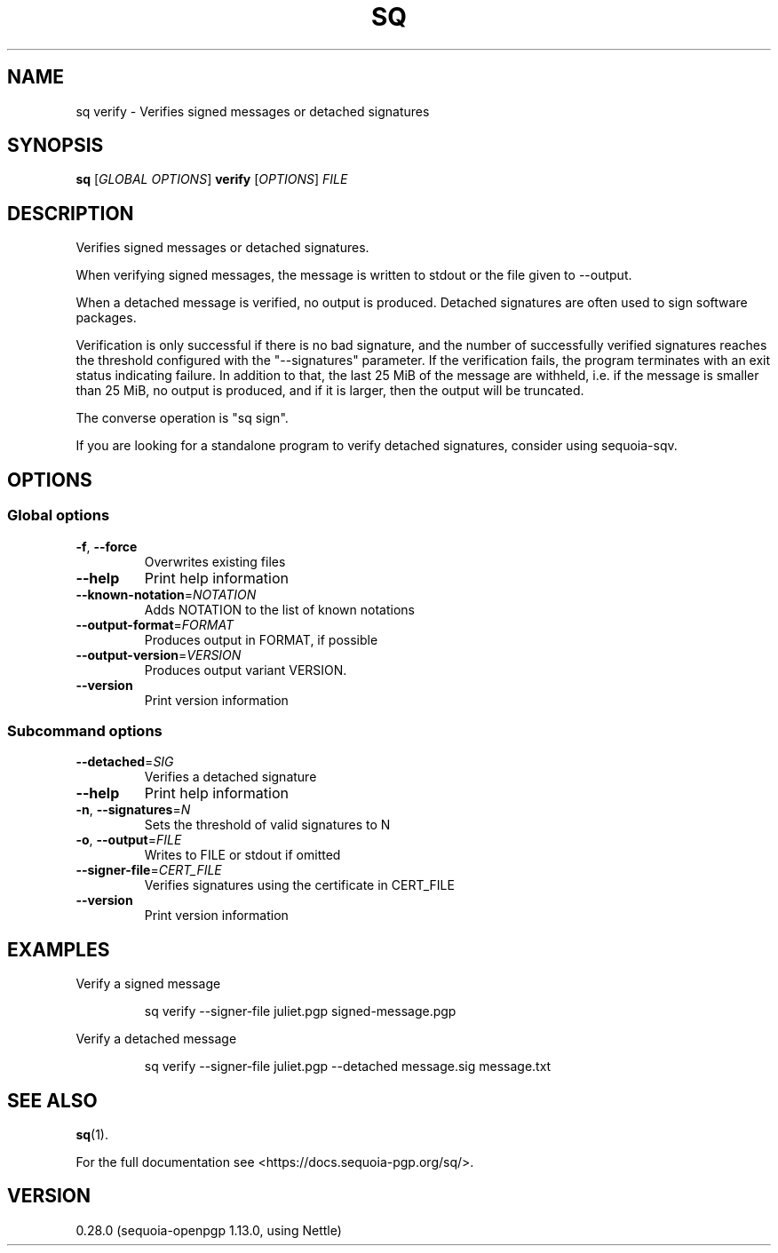 .ie \n(.g .ds Aq \(aq
.el .ds Aq '
.TH SQ 1 0.28.0 Sequoia-PGP "User Commands"
.SH NAME
sq verify \- Verifies signed messages or detached signatures
.SH SYNOPSIS
.br
\fBsq\fR [\fIGLOBAL OPTIONS\fR] \fBverify\fR [\fIOPTIONS\fR] \fIFILE\fR
.SH DESCRIPTION
Verifies signed messages or detached signatures.
.PP
When verifying signed messages, the message is written to stdout or
the file given to \-\-output.
.PP
When a detached message is verified, no output is produced.  Detached
signatures are often used to sign software packages.
.PP
Verification is only successful if there is no bad signature, and the
number of successfully verified signatures reaches the threshold
configured with the "\-\-signatures" parameter.  If the verification
fails, the program terminates with an exit status indicating failure.
In addition to that, the last 25 MiB of the message are withheld,
i.e. if the message is smaller than 25 MiB, no output is produced, and
if it is larger, then the output will be truncated.
.PP
The converse operation is "sq sign".
.PP
If you are looking for a standalone program to verify detached
signatures, consider using sequoia\-sqv.
.PP


.SH OPTIONS
.SS "Global options"
.TP
\fB\-f\fR, \fB\-\-force\fR
Overwrites existing files
.TP
\fB\-\-help\fR
Print help information
.TP
\fB\-\-known\-notation\fR=\fINOTATION\fR
Adds NOTATION to the list of known notations
.TP
\fB\-\-output\-format\fR=\fIFORMAT\fR
Produces output in FORMAT, if possible
.TP
\fB\-\-output\-version\fR=\fIVERSION\fR
Produces output variant VERSION.
.TP
\fB\-\-version\fR
Print version information
.SS "Subcommand options"
.TP
\fB\-\-detached\fR=\fISIG\fR
Verifies a detached signature
.TP
\fB\-\-help\fR
Print help information
.TP
\fB\-n\fR, \fB\-\-signatures\fR=\fIN\fR
Sets the threshold of valid signatures to N
.TP
\fB\-o\fR, \fB\-\-output\fR=\fIFILE\fR
Writes to FILE or stdout if omitted
.TP
\fB\-\-signer\-file\fR=\fICERT_FILE\fR
Verifies signatures using the certificate in CERT_FILE
.TP
\fB\-\-version\fR
Print version information
.SH EXAMPLES
.PP

.PP
Verify a signed message
.PP
.nf
.RS
sq verify \-\-signer\-file juliet.pgp signed\-message.pgp
.RE
.fi
.PP

.PP
Verify a detached message
.PP
.nf
.RS
sq verify \-\-signer\-file juliet.pgp \-\-detached message.sig message.txt
.RE
.fi
.SH "SEE ALSO"
.nh
\fBsq\fR(1).
.hy
.PP
For the full documentation see <https://docs.sequoia\-pgp.org/sq/>.
.SH VERSION
0.28.0 (sequoia\-openpgp 1.13.0, using Nettle)
